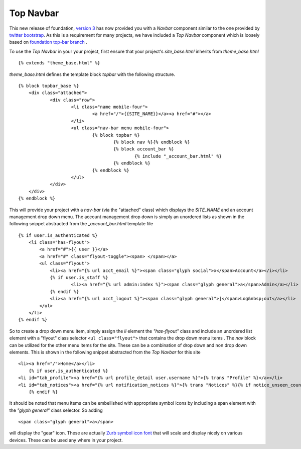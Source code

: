 Top Navbar
----------

This new release of foundation, `version
3 <http://foundation.zurb.com/files/foundation-download-e.zip>`_
has now provided you with a *Navbar* component similar to the one provided by
`twitter bootstrap <http://twitter.github.com/bootstrap/>`_. As this is
a requirement for many projects, we have included a *Top Navbar*
component which is loosely based on `foundation top-bar
branch <https://github.com/zurb/foundation/tree/top-bar>`_ .

To use the *Top Navbar* in your your project, first ensure that your
project's *site\_base.html* inherits from *theme\_base.html*

::

    {% extends "theme_base.html" %}


*theme\_base.html* defines the template block *topbar* with the
following structure.

::
   
    {% block topbar_base %}
    	<div class="attached">
        	<div class="row"> 	
    			<li class="name mobile-four">
    				<a href="/">{{SITE_NAME}}</a><a href="#"></a>
    			</li>
    			<ul class="nav-bar menu mobile-four">
    				{% block topbar %}
    					{% block nav %}{% endblock %}
    					{% block account_bar %}
    						{% include "_account_bar.html" %}
    					{% endblock %}
    				{% endblock %}
    			</ul>
    		</div>
    	</div>
    {% endblock %}


This will provide your project with a *nav-bar* (via the "attached" class) which displays the *SITE\_NAME*
and an account management drop down menu. The account management drop
down is simply an unordered lists as shown in the following snippet
abstracted from the *\_account\_bar.html* template file

::

    {% if user.is_authenticated %}
        <li class="has-flyout">
            <a href="#">{{ user }}</a>
            <a href="#" class="flyout-toggle"><span> </span></a>
            <ul class="flyout">
                <li><a href="{% url acct_email %}"><span class="glyph social">x</span>Account</a></i></li>
                {% if user.is_staff %}
                        <li><a href="{% url admin:index %}"><span class="glyph general">a</span>Admin</a></li>
                {% endif %}
                <li><a href="{% url acct_logout %}"><span class="glyph general">]</span>Log&nbsp;out</a></li>
            </ul>
        </li>
    {% endif %}

So to create a drop down menu item, simply assign the *li* element the
*"has-flyout"* class and include an unordered list element with a
"flyout" class selector ``<ul class="flyout">`` that contains the
drop down menu items . The *nav* block can be utilized for the other
menu items for the site. These can be a combination of drop down and non
drop down elements. This is shown in the following snippet abstracted
from the *Top Navbar* for this site

::

    <li><a href="/">Home</a></li>
        {% if user.is_authenticated %}
    <li id="tab_profile"><a href="{% url profile_detail user.username %}">{% trans "Profile" %}</a></li>
    <li id="tab_notices"><a href="{% url notification_notices %}">{% trans "Notices" %}{% if notice_unseen_count %} ({{ notice_unseen_count }}){% endif %}</a></li>
        {% endif %}
   

It should be noted that menu items can be embellished with appropriate
symbol icons by including a span element with the *"glyph general"*
class selector. So adding

::

     <span class="glyph general">a</span>


will display the "gear" icon. These are actually `Zurb symbol icon
font <https://github.com/zurb/foundation-icons>`_ that will scale and
display nicely on various devices. These can be used any where in your
project.